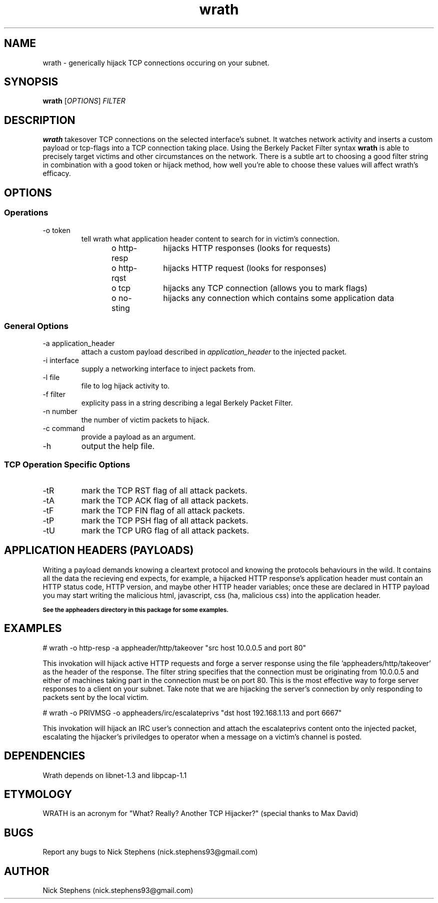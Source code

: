 .TH wrath 8 "MAY 2013" Linux "WRATH"
.SH NAME
wrath \- generically hijack TCP connections occuring on your subnet.
.SH SYNOPSIS
.B wrath 
.RI [ OPTIONS ]
.I FILTER
.SH DESCRIPTION
.B wrath 
takesover TCP connections on the selected interface's subnet.
It watches network activity and inserts a custom payload or tcp-flags
into a TCP connection taking place. Using the Berkely Packet Filter syntax
.B wrath
is able to precisely target victims and other circumstances on the network.
There is a subtle art to choosing a good filter string in combination with a 
good token or hijack method, how well you're able to choose these values will 
affect wrath's efficacy. 
.SH OPTIONS
.SS Operations
.IP "-o token"
tell wrath what application header content to search for in victim's connection.
\n
o http-resp	hijacks HTTP responses (looks for requests)
\n
o http-rqst	hijacks HTTP request (looks for responses)
\n
o tcp	hijacks any TCP connection (allows you to mark flags)
\n
o no-sting	hijacks any connection which contains some application data
\n
.SS General Options
.IP "-a application_header"
attach a custom payload described in
.I application_header
to the injected packet.

.IP "-i interface"
supply a networking interface to inject packets from.

.IP "-l file"
file to log hijack activity to.

.IP "-f filter"
explicity pass in a string describing a legal Berkely Packet Filter.

.IP "-n number"
the number of victim packets to hijack.

.IP "-c command"
provide a payload as an argument.

.IP "-h"
output the help file.

.SS TCP Operation Specific Options

.IP "-tR"
mark the TCP RST flag of all attack packets. 

.IP "-tA"
mark the TCP ACK flag of all attack packets.

.IP "-tF"
mark the TCP FIN flag of all attack packets.

.IP "-tP"
mark the TCP PSH flag of all attack packets.

.IP "-tU"
mark the TCP URG flag of all attack packets.

.SH APPLICATION HEADERS (PAYLOADS)
Writing a payload demands knowing a cleartext protocol and knowing the protocols behaviours in the wild. It contains
all the data the recieving end expects, for example, a hijacked HTTP response's application header
must contain an HTTP status code, HTTP version, and maybe other HTTP header variables; once these
are declared in HTTP payload you may start writing the malicious html, javascript, css (ha, malicious 
css) into the application header.
\n
.SB See the appheaders directory in this package for some examples.

.SH EXAMPLES
\n
# wrath -o http-resp -a appheader/http/takeover "src host 10.0.0.5 and port 80"\n
\n
This invokation will hijack active HTTP requests and forge a server response using
the file 'appheaders/http/takeover' as the header of the response. The filter string
specifies that the connection must be originating from 10.0.0.5 and either of machines 
taking part in the connection must be on port 80. This is the most effective way to 
forge server responses to a client on your subnet. Take note that we are hijacking the
server's connection by only responding to packets sent by the local victim.\n
\n
# wrath -o PRIVMSG -o appheaders/irc/escalateprivs "dst host 192.168.1.13 and port 6667"\n
\n
This invokation will hijack an IRC user's connection and attach the escalateprivs content
onto the injected packet, escalating the hijacker's priviledges to operator when a message
on a victim's channel is posted.\n
\n

.SH DEPENDENCIES
Wrath depends on libnet-1.3 and libpcap-1.1

.SH ETYMOLOGY
WRATH is an acronym for "What? Really? Another TCP Hijacker?" (special thanks to Max David) 

.SH BUGS
Report any bugs to Nick Stephens (nick.stephens93@gmail.com)
.SH AUTHOR
Nick Stephens (nick.stephens93@gmail.com)

